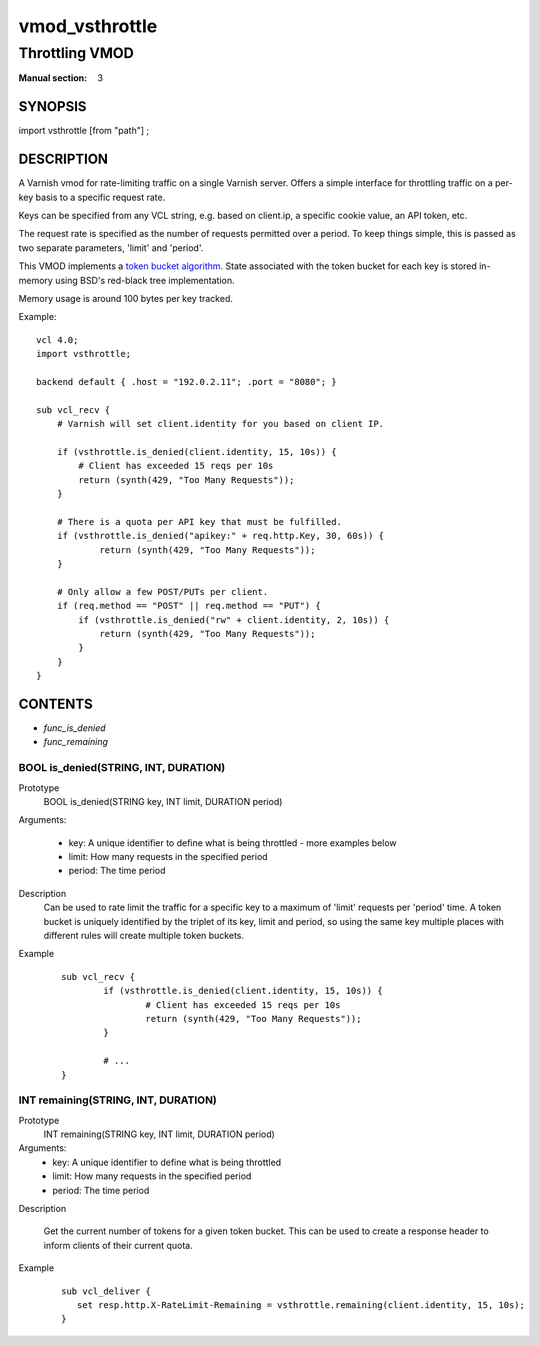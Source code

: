 ..
.. NB:  This file is machine generated, DO NOT EDIT!
..
.. Edit vmod.vcc and run make instead
..

.. role:: ref(emphasis)

.. _vmod_vsthrottle(3):

===============
vmod_vsthrottle
===============

---------------
Throttling VMOD
---------------

:Manual section: 3

SYNOPSIS
========

import vsthrottle [from "path"] ;

DESCRIPTION
===========

A Varnish vmod for rate-limiting traffic on a single Varnish
server. Offers a simple interface for throttling traffic on a per-key
basis to a specific request rate.

Keys can be specified from any VCL string, e.g. based on client.ip, a
specific cookie value, an API token, etc.

The request rate is specified as the number of requests permitted over
a period. To keep things simple, this is passed as two separate
parameters, 'limit' and 'period'.

This VMOD implements a `token bucket algorithm`_. State associated
with the token bucket for each key is stored in-memory using BSD's
red-black tree implementation.

Memory usage is around 100 bytes per key tracked.

.. _token bucket algorithm: http://en.wikipedia.org/wiki/Token_bucket


.. vcl-start

Example::

    vcl 4.0;
    import vsthrottle;

    backend default { .host = "192.0.2.11"; .port = "8080"; }

    sub vcl_recv {
        # Varnish will set client.identity for you based on client IP.

        if (vsthrottle.is_denied(client.identity, 15, 10s)) {
            # Client has exceeded 15 reqs per 10s
            return (synth(429, "Too Many Requests"));
        }

        # There is a quota per API key that must be fulfilled.
        if (vsthrottle.is_denied("apikey:" + req.http.Key, 30, 60s)) {
                return (synth(429, "Too Many Requests"));
        }

        # Only allow a few POST/PUTs per client.
        if (req.method == "POST" || req.method == "PUT") {
            if (vsthrottle.is_denied("rw" + client.identity, 2, 10s)) {
                return (synth(429, "Too Many Requests"));
            }
        }
    }

.. vcl-end

CONTENTS
========

* :ref:`func_is_denied`
* :ref:`func_remaining`

.. _func_is_denied:

BOOL is_denied(STRING, INT, DURATION)
-------------------------------------

Prototype
	BOOL is_denied(STRING key, INT limit, DURATION period)

Arguments:

  - key: A unique identifier to define what is being throttled - more examples below
  - limit: How many requests in the specified period
  - period: The time period

Description
  Can be used to rate limit the traffic for a specific key to a
  maximum of 'limit' requests per 'period' time. A token bucket
  is uniquely identified by the triplet of its key, limit and
  period, so using the same key multiple places with different
  rules will create multiple token buckets.

Example
        ::

		sub vcl_recv {
			if (vsthrottle.is_denied(client.identity, 15, 10s)) {
				# Client has exceeded 15 reqs per 10s
				return (synth(429, "Too Many Requests"));
			}

			# ...
		}


.. _func_remaining:

INT remaining(STRING, INT, DURATION)
------------------------------------

Prototype
	INT remaining(STRING key, INT limit, DURATION period)

Arguments:
  - key: A unique identifier to define what is being throttled
  - limit: How many requests in the specified period
  - period: The time period

Description

  Get the current number of tokens for a given token bucket. This can
  be used to create a response header to inform clients of their
  current quota.


Example
  ::

     sub vcl_deliver {
	set resp.http.X-RateLimit-Remaining = vsthrottle.remaining(client.identity, 15, 10s);
     }
